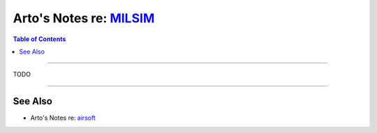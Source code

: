 ******************************************************************
Arto's Notes re: `MILSIM <https://en.wikipedia.org/wiki/MilSim>`__
******************************************************************

.. contents:: Table of Contents
   :local:
   :depth: 1
   :backlinks: none

----

TODO

----

See Also
========

- Arto's Notes re: `airsoft <airsoft>`__
